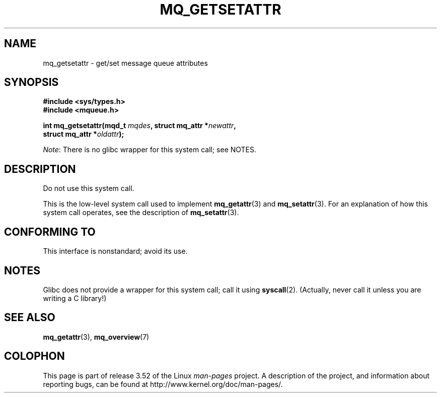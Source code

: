 '\" t
.\" Copyright (C) 2006 Michael Kerrisk <mtk.manpages@gmail.com>
.\"
.\" %%%LICENSE_START(VERBATIM)
.\" Permission is granted to make and distribute verbatim copies of this
.\" manual provided the copyright notice and this permission notice are
.\" preserved on all copies.
.\"
.\" Permission is granted to copy and distribute modified versions of this
.\" manual under the conditions for verbatim copying, provided that the
.\" entire resulting derived work is distributed under the terms of a
.\" permission notice identical to this one.
.\"
.\" Since the Linux kernel and libraries are constantly changing, this
.\" manual page may be incorrect or out-of-date.  The author(s) assume no
.\" responsibility for errors or omissions, or for damages resulting from
.\" the use of the information contained herein.  The author(s) may not
.\" have taken the same level of care in the production of this manual,
.\" which is licensed free of charge, as they might when working
.\" professionally.
.\"
.\" Formatted or processed versions of this manual, if unaccompanied by
.\" the source, must acknowledge the copyright and authors of this work.
.\" %%%LICENSE_END
.\"
.TH MQ_GETSETATTR 2 2012-07-13 "Linux" "Linux Programmer's Manual"
.SH NAME
mq_getsetattr \- get/set message queue attributes
.SH SYNOPSIS
.nf
.B #include <sys/types.h>
.B #include <mqueue.h>
.sp
.BI "int mq_getsetattr(mqd_t " mqdes ", struct mq_attr *" newattr ","
.BI "                 struct mq_attr *" oldattr );
.fi

.IR Note :
There is no glibc wrapper for this system call; see NOTES.
.SH DESCRIPTION
Do not use this system call.

This is the low-level system call used to implement
.BR mq_getattr (3)
and
.BR mq_setattr (3).
For an explanation of how this system call operates,
see the description of
.BR mq_setattr (3).
.SH CONFORMING TO
This interface is nonstandard; avoid its use.
.SH NOTES
Glibc does not provide a wrapper for this system call; call it using
.BR syscall (2).
(Actually, never call it unless you are writing a C library!)
.SH SEE ALSO
.BR mq_getattr (3),
.BR mq_overview (7)
.SH COLOPHON
This page is part of release 3.52 of the Linux
.I man-pages
project.
A description of the project,
and information about reporting bugs,
can be found at
\%http://www.kernel.org/doc/man\-pages/.
